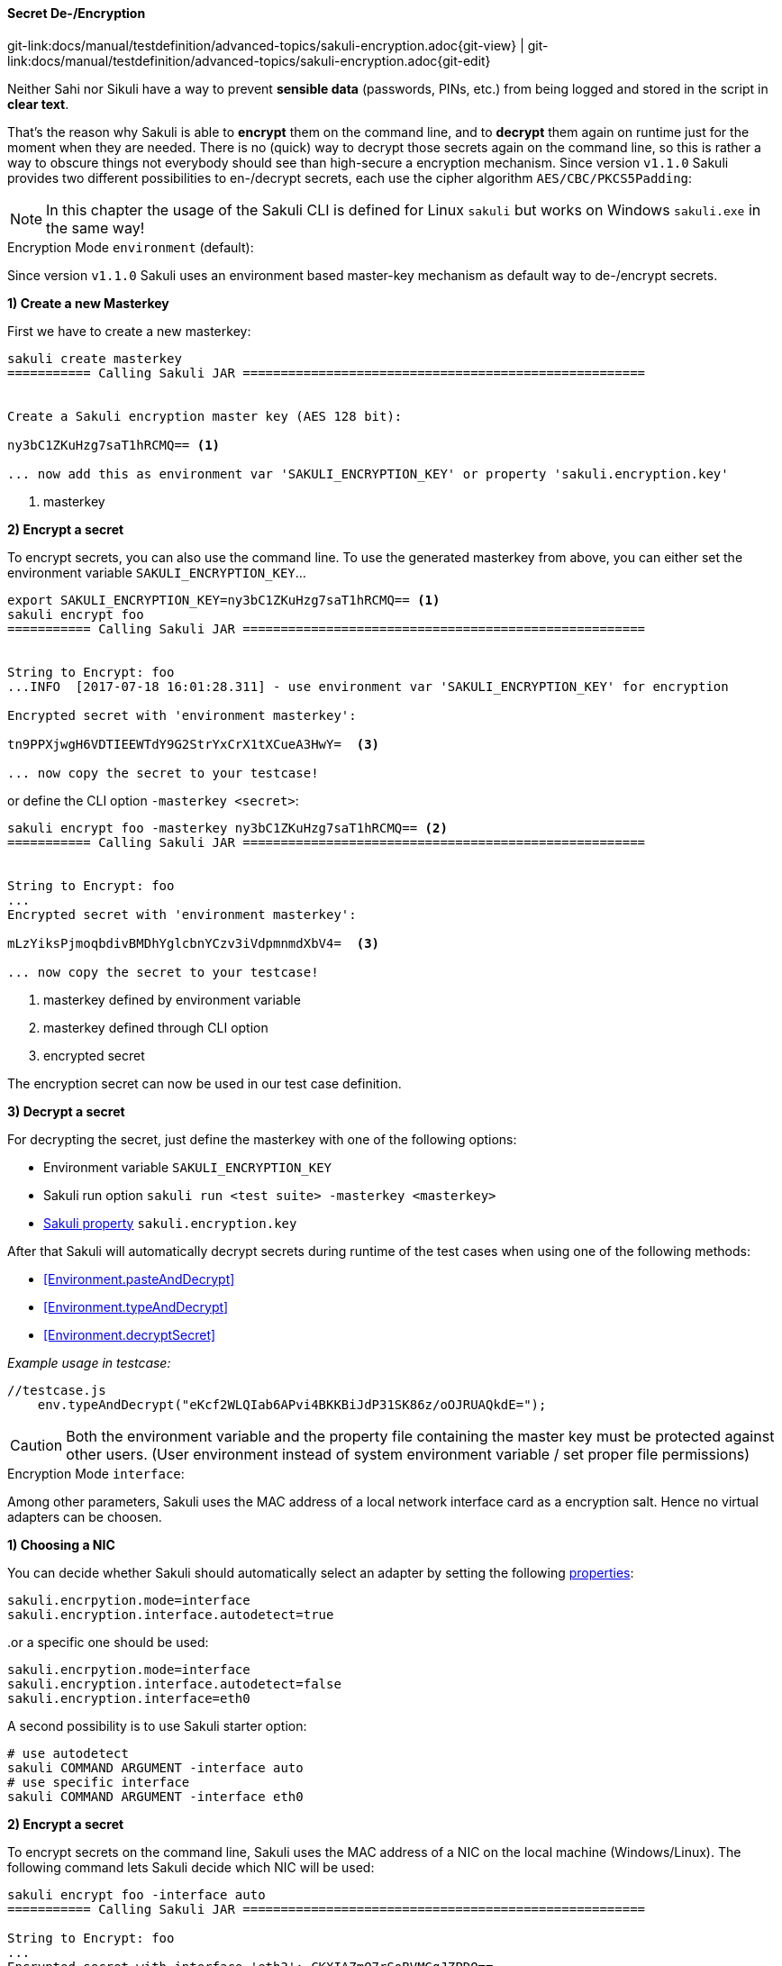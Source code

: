 
:imagesdir: ../../../images

[[encryption]]
==== Secret De-/Encryption
[#git-edit-section]
:page-path: docs/manual/testdefinition/advanced-topics/sakuli-encryption.adoc
git-link:{page-path}{git-view} | git-link:{page-path}{git-edit}

Neither Sahi nor Sikuli have a way to prevent *sensible data* (passwords, PINs, etc.) from being logged and stored in the script in *clear text*.

That's the reason why Sakuli is able to *encrypt* them on the command line, and to *decrypt* them again on runtime just for the moment when they are needed. There is no (quick) way to decrypt those secrets again on the command line, so this is rather a way to obscure things not everybody should see than high-secure a encryption mechanism. Since version `v1.1.0` Sakuli provides two different possibilities to en-/decrypt secrets, each use the cipher algorithm `AES/CBC/PKCS5Padding`:

NOTE: In this chapter the usage of the Sakuli CLI is defined for Linux `sakuli` but works on Windows `sakuli.exe` in the same way!

[[encryption-environment]]
.Encryption Mode `environment` (default):

Since version `v1.1.0` Sakuli uses an environment based master-key  mechanism as default way to de-/encrypt secrets.

*1) Create a new Masterkey*

First we have to create a new masterkey:

[source,bash]
----
sakuli create masterkey
=========== Calling Sakuli JAR =====================================================


Create a Sakuli encryption master key (AES 128 bit):

ny3bC1ZKuHzg7saT1hRCMQ== <1>

... now add this as environment var 'SAKULI_ENCRYPTION_KEY' or property 'sakuli.encryption.key'
----
<1> masterkey

*2) Encrypt a secret*

To encrypt secrets, you can also use the command line. To use the generated masterkey from above, you can either set the environment variable `SAKULI_ENCRYPTION_KEY`...

[source,bash]
----
export SAKULI_ENCRYPTION_KEY=ny3bC1ZKuHzg7saT1hRCMQ== <1>
sakuli encrypt foo
=========== Calling Sakuli JAR =====================================================


String to Encrypt: foo
...INFO  [2017-07-18 16:01:28.311] - use environment var 'SAKULI_ENCRYPTION_KEY' for encryption

Encrypted secret with 'environment masterkey':

tn9PPXjwgH6VDTIEEWTdY9G2StrYxCrX1tXCueA3HwY=  <3>

... now copy the secret to your testcase!
----

or define the CLI option `-masterkey <secret>`:

[source,bash]
----
sakuli encrypt foo -masterkey ny3bC1ZKuHzg7saT1hRCMQ== <2>
=========== Calling Sakuli JAR =====================================================


String to Encrypt: foo
...
Encrypted secret with 'environment masterkey':

mLzYiksPjmoqbdivBMDhYglcbnYCzv3iVdpmnmdXbV4=  <3>

... now copy the secret to your testcase!
----
<1> masterkey defined by environment variable
<2> masterkey defined through CLI option
<3> encrypted secret

The encryption secret can now be used in our test case definition.


*3) Decrypt a secret*

For decrypting the secret, just define the masterkey with one of the following options:

* Environment variable `SAKULI_ENCRYPTION_KEY`
* Sakuli run option `sakuli run <test suite> -masterkey <masterkey>`
* <<property-loading-mechanism, Sakuli property>> `sakuli.encryption.key`


After that Sakuli will automatically decrypt secrets during runtime of the test cases when using one of the following methods:

* <<Environment.pasteAndDecrypt>>
* <<Environment.typeAndDecrypt>>
* <<Environment.decryptSecret>>

_Example usage in testcase:_
[source, javascript]
----
//testcase.js
    env.typeAndDecrypt("eKcf2WLQIab6APvi4BKKBiJdP31SK86z/oOJRUAQkdE=");
----

CAUTION: Both the environment variable and the property file containing the master key must be protected against other users. (User environment instead of system environment variable / set proper file permissions)

[[encryption-interface]]
.Encryption Mode `interface`:

Among other parameters, Sakuli uses the MAC address of a local network interface card as a encryption salt. Hence no virtual adapters can be choosen.

*1) Choosing a NIC*

You can decide whether Sakuli should automatically select an adapter by setting the following <<property-loading-mechanism,properties>>:

[source,properties]
----
sakuli.encrpytion.mode=interface
sakuli.encryption.interface.autodetect=true
----

..or a specific one should be used:

[source,properties]
----
sakuli.encrpytion.mode=interface
sakuli.encryption.interface.autodetect=false
sakuli.encryption.interface=eth0
----

A second possibility is to use Sakuli starter option:
[source,bash]
----
# use autodetect
sakuli COMMAND ARGUMENT -interface auto
# use specific interface
sakuli COMMAND ARGUMENT -interface eth0
----

*2) Encrypt a secret*

To encrypt secrets on the command line, Sakuli uses the MAC address of a NIC on the local machine (Windows/Linux). The following command lets Sakuli decide which NIC will be used:

[source,bash]
----
sakuli encrypt foo -interface auto
=========== Calling Sakuli JAR =====================================================

String to Encrypt: foo
...
Encrypted secret with interface 'eth3': CKXIAZmO7rSoBVMGgJZPDQ==

... now copy the secret to your testcase!
----

Add `-interface eth0` to select eth0 as salt interface. Add `-interface list` to get a list of all available adapters.

*3) Decrypt a secret*

To decrypt a secret define the interface encryption mode in your `sakuli.properties` or `testsuite.properties` (see <<property-loading-mechanism>>).

[source,properties]
----
sakuli.encrpytion.mode=interface
sakuli.encryption.interface.autodetect=true
----

After that Sakuli will automatically decrypt secrets during runtime of the test cases when using one of the following methods:

* <<Environment.pasteAndDecrypt>>
* <<Environment.typeAndDecrypt>>
* <<Environment.decryptSecret>>

